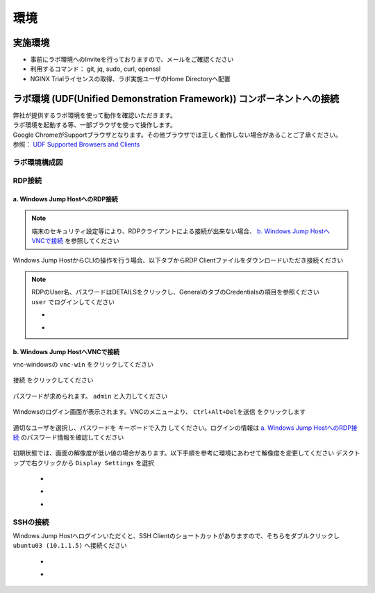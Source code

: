 環境
####

実施環境
====

-  事前にラボ環境へのInviteを行っておりますので、メールをご確認ください
-  利用するコマンド： git, jq, sudo, curl, openssl
-  NGINX Trialライセンスの取得、ラボ実施ユーザのHome Directoryへ配置

ラボ環境 (UDF(Unified Demonstration Framework)) コンポーネントへの接続
====

| 弊社が提供するラボ環境を使って動作を確認いただきます。
| ラボ環境を起動する等、一部ブラウザを使って操作します。
| Google ChromeがSupportブラウザとなります。その他ブラウザでは正しく動作しない場合があることご了承ください。
| 参照： `UDF Supported Browsers and Clients <https://help.udf.f5.com/en/articles/3470266-supported-browsers-and-clients>`__


ラボ環境構成図
----

   .. image:: ./media/udflab_basic_Lab_jp.png
      :width: 400


RDP接続
----

a. Windows Jump HostへのRDP接続
~~~~

.. NOTE::
   端末のセキュリティ設定等により、RDPクライアントによる接続が出来ない場合、 `b. Windows Jump HostへVNCで接続 <#b-windows-jump-hostvnc>`__ を参照してください


Windows Jump HostからCLIの操作を行う場合、以下タブからRDP Clientファイルをダウンロードいただき接続ください

   .. image:: ./media/udf_jumpbox.png
      :width: 200

.. NOTE::
   | RDPのUser名、パスワードはDETAILSをクリックし、GeneralのタブのCredentialsの項目を参照ください
   | ``user`` でログインしてください 

   - .. image:: ./media/udf_jumpbox_loginuser.png
       :width: 200
    
   - .. image:: ./media/udf_jumpbox_loginuser2.png
       :width: 200


b. Windows Jump HostへVNCで接続
~~~~


vnc-windowsの ``vnc-win`` をクリックしてください

   .. image:: ./media/udf_vnc_jumpbox.png
      :width: 200

``接続`` をクリックしてください

   .. image:: ./media/udf_vnc_jumpbox2.png
      :width: 200

パスワードが求められます。 ``admin`` と入力してください

   .. image:: ./media/udf_vnc_jumpbox3.png
      :width: 200

Windowsのログイン画面が表示されます。VNCのメニューより、 ``Ctrl+Alt+Delを送信`` をクリックします

   .. image:: ./media/udf_vnc_jumpbox4.png
      :width: 200

適切なユーザを選択し、パスワードを ``キーボードで入力`` してください。ログインの情報は `a. Windows Jump HostへのRDP接続 <#a-windows-jump-hostrdp>`__ のパスワード情報を確認してください

   .. image:: ./media/udf_vnc_jumpbox5.png
      :width: 200

初期状態では、画面の解像度が低い値の場合があります。以下手順を参考に環境にあわせて解像度を変更してください
デスクトップで右クリックから ``Display Settings`` を選択

   - .. image:: ./media/udf_vnc_display.png
      :width: 200

   - .. image:: ./media/udf_vnc_display2.png
      :width: 200

   - .. image:: ./media/udf_vnc_display3.png
      :width: 200

SSHの接続
----

Windows Jump Hostへログインいただくと、SSH
Clientのショートカットがありますので、そちらをダブルクリックし
``ubuntu03 (10.1.1.5)`` へ接続ください

   - .. image:: ./media/putty_icon.jpg
      :width: 50

   - .. image:: ./media/putty_menu.jpg
      :width: 200